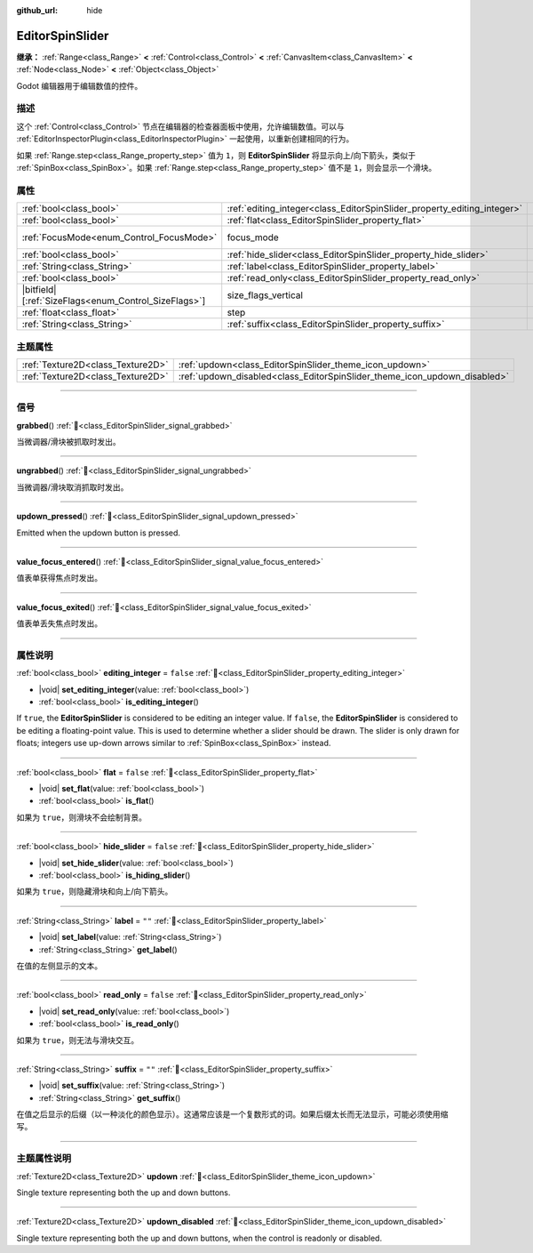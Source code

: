 :github_url: hide

.. DO NOT EDIT THIS FILE!!!
.. Generated automatically from Godot engine sources.
.. Generator: https://github.com/godotengine/godot/tree/master/doc/tools/make_rst.py.
.. XML source: https://github.com/godotengine/godot/tree/master/doc/classes/EditorSpinSlider.xml.

.. _class_EditorSpinSlider:

EditorSpinSlider
================

**继承：** :ref:`Range<class_Range>` **<** :ref:`Control<class_Control>` **<** :ref:`CanvasItem<class_CanvasItem>` **<** :ref:`Node<class_Node>` **<** :ref:`Object<class_Object>`

Godot 编辑器用于编辑数值的控件。

.. rst-class:: classref-introduction-group

描述
----

这个 :ref:`Control<class_Control>` 节点在编辑器的检查器面板中使用，允许编辑数值。可以与 :ref:`EditorInspectorPlugin<class_EditorInspectorPlugin>` 一起使用，以重新创建相同的行为。

如果 :ref:`Range.step<class_Range_property_step>` 值为 ``1``\ ，则 **EditorSpinSlider** 将显示向上/向下箭头，类似于 :ref:`SpinBox<class_SpinBox>`\ 。如果 :ref:`Range.step<class_Range_property_step>` 值不是 ``1``\ ，则会显示一个滑块。

.. rst-class:: classref-reftable-group

属性
----

.. table::
   :widths: auto

   +--------------------------------------------------------+-------------------------------------------------------------------------+------------------------------------------------------------------------------+
   | :ref:`bool<class_bool>`                                | :ref:`editing_integer<class_EditorSpinSlider_property_editing_integer>` | ``false``                                                                    |
   +--------------------------------------------------------+-------------------------------------------------------------------------+------------------------------------------------------------------------------+
   | :ref:`bool<class_bool>`                                | :ref:`flat<class_EditorSpinSlider_property_flat>`                       | ``false``                                                                    |
   +--------------------------------------------------------+-------------------------------------------------------------------------+------------------------------------------------------------------------------+
   | :ref:`FocusMode<enum_Control_FocusMode>`               | focus_mode                                                              | ``2`` (overrides :ref:`Control<class_Control_property_focus_mode>`)          |
   +--------------------------------------------------------+-------------------------------------------------------------------------+------------------------------------------------------------------------------+
   | :ref:`bool<class_bool>`                                | :ref:`hide_slider<class_EditorSpinSlider_property_hide_slider>`         | ``false``                                                                    |
   +--------------------------------------------------------+-------------------------------------------------------------------------+------------------------------------------------------------------------------+
   | :ref:`String<class_String>`                            | :ref:`label<class_EditorSpinSlider_property_label>`                     | ``""``                                                                       |
   +--------------------------------------------------------+-------------------------------------------------------------------------+------------------------------------------------------------------------------+
   | :ref:`bool<class_bool>`                                | :ref:`read_only<class_EditorSpinSlider_property_read_only>`             | ``false``                                                                    |
   +--------------------------------------------------------+-------------------------------------------------------------------------+------------------------------------------------------------------------------+
   | |bitfield|\[:ref:`SizeFlags<enum_Control_SizeFlags>`\] | size_flags_vertical                                                     | ``1`` (overrides :ref:`Control<class_Control_property_size_flags_vertical>`) |
   +--------------------------------------------------------+-------------------------------------------------------------------------+------------------------------------------------------------------------------+
   | :ref:`float<class_float>`                              | step                                                                    | ``1.0`` (overrides :ref:`Range<class_Range_property_step>`)                  |
   +--------------------------------------------------------+-------------------------------------------------------------------------+------------------------------------------------------------------------------+
   | :ref:`String<class_String>`                            | :ref:`suffix<class_EditorSpinSlider_property_suffix>`                   | ``""``                                                                       |
   +--------------------------------------------------------+-------------------------------------------------------------------------+------------------------------------------------------------------------------+

.. rst-class:: classref-reftable-group

主题属性
--------

.. table::
   :widths: auto

   +-----------------------------------+---------------------------------------------------------------------------+
   | :ref:`Texture2D<class_Texture2D>` | :ref:`updown<class_EditorSpinSlider_theme_icon_updown>`                   |
   +-----------------------------------+---------------------------------------------------------------------------+
   | :ref:`Texture2D<class_Texture2D>` | :ref:`updown_disabled<class_EditorSpinSlider_theme_icon_updown_disabled>` |
   +-----------------------------------+---------------------------------------------------------------------------+

.. rst-class:: classref-section-separator

----

.. rst-class:: classref-descriptions-group

信号
----

.. _class_EditorSpinSlider_signal_grabbed:

.. rst-class:: classref-signal

**grabbed**\ (\ ) :ref:`🔗<class_EditorSpinSlider_signal_grabbed>`

当微调器/滑块被抓取时发出。

.. rst-class:: classref-item-separator

----

.. _class_EditorSpinSlider_signal_ungrabbed:

.. rst-class:: classref-signal

**ungrabbed**\ (\ ) :ref:`🔗<class_EditorSpinSlider_signal_ungrabbed>`

当微调器/滑块取消抓取时发出。

.. rst-class:: classref-item-separator

----

.. _class_EditorSpinSlider_signal_updown_pressed:

.. rst-class:: classref-signal

**updown_pressed**\ (\ ) :ref:`🔗<class_EditorSpinSlider_signal_updown_pressed>`

Emitted when the updown button is pressed.

.. rst-class:: classref-item-separator

----

.. _class_EditorSpinSlider_signal_value_focus_entered:

.. rst-class:: classref-signal

**value_focus_entered**\ (\ ) :ref:`🔗<class_EditorSpinSlider_signal_value_focus_entered>`

值表单获得焦点时发出。

.. rst-class:: classref-item-separator

----

.. _class_EditorSpinSlider_signal_value_focus_exited:

.. rst-class:: classref-signal

**value_focus_exited**\ (\ ) :ref:`🔗<class_EditorSpinSlider_signal_value_focus_exited>`

值表单丢失焦点时发出。

.. rst-class:: classref-section-separator

----

.. rst-class:: classref-descriptions-group

属性说明
--------

.. _class_EditorSpinSlider_property_editing_integer:

.. rst-class:: classref-property

:ref:`bool<class_bool>` **editing_integer** = ``false`` :ref:`🔗<class_EditorSpinSlider_property_editing_integer>`

.. rst-class:: classref-property-setget

- |void| **set_editing_integer**\ (\ value\: :ref:`bool<class_bool>`\ )
- :ref:`bool<class_bool>` **is_editing_integer**\ (\ )

If ``true``, the **EditorSpinSlider** is considered to be editing an integer value. If ``false``, the **EditorSpinSlider** is considered to be editing a floating-point value. This is used to determine whether a slider should be drawn. The slider is only drawn for floats; integers use up-down arrows similar to :ref:`SpinBox<class_SpinBox>` instead.

.. rst-class:: classref-item-separator

----

.. _class_EditorSpinSlider_property_flat:

.. rst-class:: classref-property

:ref:`bool<class_bool>` **flat** = ``false`` :ref:`🔗<class_EditorSpinSlider_property_flat>`

.. rst-class:: classref-property-setget

- |void| **set_flat**\ (\ value\: :ref:`bool<class_bool>`\ )
- :ref:`bool<class_bool>` **is_flat**\ (\ )

如果为 ``true``\ ，则滑块不会绘制背景。

.. rst-class:: classref-item-separator

----

.. _class_EditorSpinSlider_property_hide_slider:

.. rst-class:: classref-property

:ref:`bool<class_bool>` **hide_slider** = ``false`` :ref:`🔗<class_EditorSpinSlider_property_hide_slider>`

.. rst-class:: classref-property-setget

- |void| **set_hide_slider**\ (\ value\: :ref:`bool<class_bool>`\ )
- :ref:`bool<class_bool>` **is_hiding_slider**\ (\ )

如果为 ``true``\ ，则隐藏滑块和向上/向下箭头。

.. rst-class:: classref-item-separator

----

.. _class_EditorSpinSlider_property_label:

.. rst-class:: classref-property

:ref:`String<class_String>` **label** = ``""`` :ref:`🔗<class_EditorSpinSlider_property_label>`

.. rst-class:: classref-property-setget

- |void| **set_label**\ (\ value\: :ref:`String<class_String>`\ )
- :ref:`String<class_String>` **get_label**\ (\ )

在值的左侧显示的文本。

.. rst-class:: classref-item-separator

----

.. _class_EditorSpinSlider_property_read_only:

.. rst-class:: classref-property

:ref:`bool<class_bool>` **read_only** = ``false`` :ref:`🔗<class_EditorSpinSlider_property_read_only>`

.. rst-class:: classref-property-setget

- |void| **set_read_only**\ (\ value\: :ref:`bool<class_bool>`\ )
- :ref:`bool<class_bool>` **is_read_only**\ (\ )

如果为 ``true``\ ，则无法与滑块交互。

.. rst-class:: classref-item-separator

----

.. _class_EditorSpinSlider_property_suffix:

.. rst-class:: classref-property

:ref:`String<class_String>` **suffix** = ``""`` :ref:`🔗<class_EditorSpinSlider_property_suffix>`

.. rst-class:: classref-property-setget

- |void| **set_suffix**\ (\ value\: :ref:`String<class_String>`\ )
- :ref:`String<class_String>` **get_suffix**\ (\ )

在值之后显示的后缀（以一种淡化的颜色显示）。这通常应该是一个复数形式的词。如果后缀太长而无法显示，可能必须使用缩写。

.. rst-class:: classref-section-separator

----

.. rst-class:: classref-descriptions-group

主题属性说明
------------

.. _class_EditorSpinSlider_theme_icon_updown:

.. rst-class:: classref-themeproperty

:ref:`Texture2D<class_Texture2D>` **updown** :ref:`🔗<class_EditorSpinSlider_theme_icon_updown>`

Single texture representing both the up and down buttons.

.. rst-class:: classref-item-separator

----

.. _class_EditorSpinSlider_theme_icon_updown_disabled:

.. rst-class:: classref-themeproperty

:ref:`Texture2D<class_Texture2D>` **updown_disabled** :ref:`🔗<class_EditorSpinSlider_theme_icon_updown_disabled>`

Single texture representing both the up and down buttons, when the control is readonly or disabled.

.. |virtual| replace:: :abbr:`virtual (本方法通常需要用户覆盖才能生效。)`
.. |const| replace:: :abbr:`const (本方法无副作用，不会修改该实例的任何成员变量。)`
.. |vararg| replace:: :abbr:`vararg (本方法除了能接受在此处描述的参数外，还能够继续接受任意数量的参数。)`
.. |constructor| replace:: :abbr:`constructor (本方法用于构造某个类型。)`
.. |static| replace:: :abbr:`static (调用本方法无需实例，可直接使用类名进行调用。)`
.. |operator| replace:: :abbr:`operator (本方法描述的是使用本类型作为左操作数的有效运算符。)`
.. |bitfield| replace:: :abbr:`BitField (这个值是由下列位标志构成位掩码的整数。)`
.. |void| replace:: :abbr:`void (无返回值。)`
